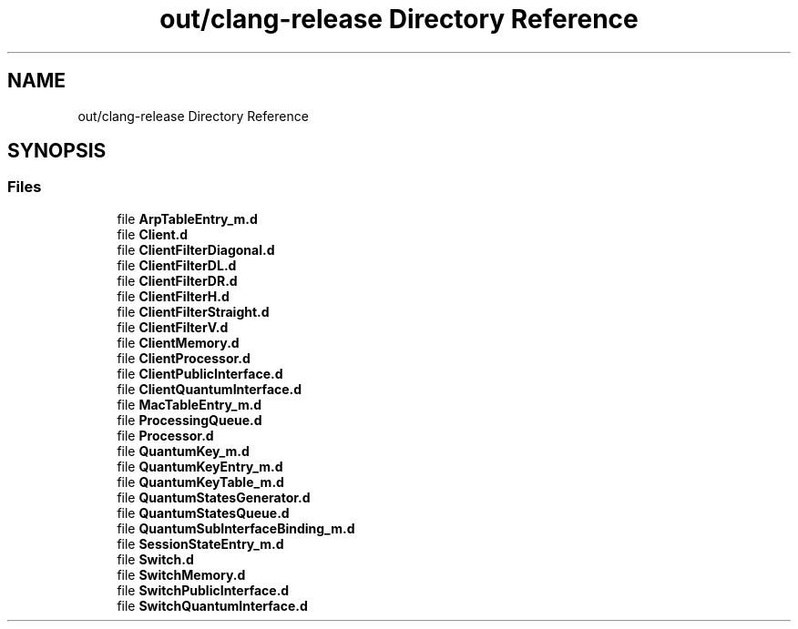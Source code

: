 .TH "out/clang-release Directory Reference" 3 "Tue Sep 17 2019" "Multiaccess QKD" \" -*- nroff -*-
.ad l
.nh
.SH NAME
out/clang-release Directory Reference
.SH SYNOPSIS
.br
.PP
.SS "Files"

.in +1c
.ti -1c
.RI "file \fBArpTableEntry_m\&.d\fP"
.br
.ti -1c
.RI "file \fBClient\&.d\fP"
.br
.ti -1c
.RI "file \fBClientFilterDiagonal\&.d\fP"
.br
.ti -1c
.RI "file \fBClientFilterDL\&.d\fP"
.br
.ti -1c
.RI "file \fBClientFilterDR\&.d\fP"
.br
.ti -1c
.RI "file \fBClientFilterH\&.d\fP"
.br
.ti -1c
.RI "file \fBClientFilterStraight\&.d\fP"
.br
.ti -1c
.RI "file \fBClientFilterV\&.d\fP"
.br
.ti -1c
.RI "file \fBClientMemory\&.d\fP"
.br
.ti -1c
.RI "file \fBClientProcessor\&.d\fP"
.br
.ti -1c
.RI "file \fBClientPublicInterface\&.d\fP"
.br
.ti -1c
.RI "file \fBClientQuantumInterface\&.d\fP"
.br
.ti -1c
.RI "file \fBMacTableEntry_m\&.d\fP"
.br
.ti -1c
.RI "file \fBProcessingQueue\&.d\fP"
.br
.ti -1c
.RI "file \fBProcessor\&.d\fP"
.br
.ti -1c
.RI "file \fBQuantumKey_m\&.d\fP"
.br
.ti -1c
.RI "file \fBQuantumKeyEntry_m\&.d\fP"
.br
.ti -1c
.RI "file \fBQuantumKeyTable_m\&.d\fP"
.br
.ti -1c
.RI "file \fBQuantumStatesGenerator\&.d\fP"
.br
.ti -1c
.RI "file \fBQuantumStatesQueue\&.d\fP"
.br
.ti -1c
.RI "file \fBQuantumSubInterfaceBinding_m\&.d\fP"
.br
.ti -1c
.RI "file \fBSessionStateEntry_m\&.d\fP"
.br
.ti -1c
.RI "file \fBSwitch\&.d\fP"
.br
.ti -1c
.RI "file \fBSwitchMemory\&.d\fP"
.br
.ti -1c
.RI "file \fBSwitchPublicInterface\&.d\fP"
.br
.ti -1c
.RI "file \fBSwitchQuantumInterface\&.d\fP"
.br
.in -1c
